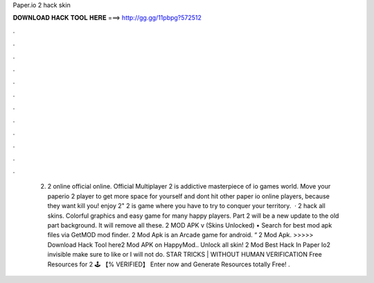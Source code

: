Paper.io 2 hack skin

𝐃𝐎𝐖𝐍𝐋𝐎𝐀𝐃 𝐇𝐀𝐂𝐊 𝐓𝐎𝐎𝐋 𝐇𝐄𝐑𝐄 ===> http://gg.gg/11pbpg?572512

.

.

.

.

.

.

.

.

.

.

.

.

 2.  2 online official online. Official Multiplayer  2 is addictive masterpiece of io games world. Move your paperio 2 player to get more space for yourself and dont hit other paper io online players, because they want kill you! enjoy  2"  2 is  game where you have to try to conquer your territory.  ·  2 hack all skins. Colorful graphics and easy game for many happy players. Part 2 will be a new update to the old part background. It will remove all these.  2 MOD APK v (Skins Unlocked) • Search for best mod apk files via GetMOD mod finder.  2 Mod Apk is an Arcade game for android. “ 2 Mod Apk. >>>>> Download Hack Tool here2 Mod APK on HappyMod.. Unlock all skin!  2 Mod Best Hack In Paper Io2 invisible make sure to like or I will not do. STAR TRICKS | WITHOUT HUMAN VERIFICATION Free Resources for  2 🕹️ 【% VERIFIED】 Enter now and Generate Resources totally Free!  .